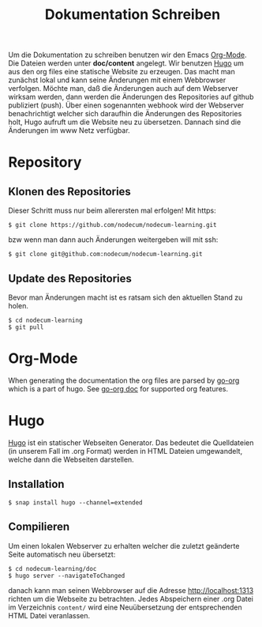 #+title: Dokumentation Schreiben

Um die Dokumentation zu schreiben benutzen wir den Emacs [[https://orgmode.org][Org-Mode]].
Die Dateien werden unter *doc/content* angelegt.
Wir benutzen [[https://gohugo.io][Hugo]] um aus den org files eine statische Website zu erzeugen.
Das macht man zunächst lokal und kann seine Änderungen mit einem Webbrowser 
verfolgen. Möchte man, daß die Änderungen auch auf dem Webserver wirksam werden,
dann werden die Änderungen des Repositories auf github publiziert (push).
Über einen sogenannten webhook wird der Webserver benachrichtigt welcher sich
daraufhin die Änderungen des Repositories holt, Hugo aufruft um die Website neu
zu übersetzen. Dannach sind die Änderungen im www Netz verfügbar.
* Repository
** Klonen des Repositories
Dieser Schritt muss nur beim allerersten mal erfolgen!
Mit https:
: $ git clone https://github.com/nodecum/nodecum-learning.git
bzw wenn man dann auch Änderungen weitergeben will mit ssh:
: $ git clone git@github.com:nodecum/nodecum-learning.git
** Update des Repositories
Bevor man Änderungen macht ist es ratsam sich den aktuellen Stand zu holen.
: $ cd nodecum-learning
: $ git pull


* Org-Mode
When generating the documentation the org files are parsed by
[[https://github.com/niklasfasching/go-org][go-org]] which is a part of hugo. See [[https://niklasfasching.github.io/go-org][go-org doc]] for supported org features.

* Hugo
[[https://gohugo.io][Hugo]] ist ein statischer Webseiten Generator. Das bedeutet die Quelldateien
(in unserem Fall im .org Format) werden in HTML Dateien umgewandelt, welche dann
die Webseiten darstellen. 
** Installation
: $ snap install hugo --channel=extended
** Compilieren
Um einen lokalen Webserver zu erhalten welcher die zuletzt geänderte Seite automatisch
neu übersetzt:
: $ cd nodecum-learning/doc
: $ hugo server --navigateToChanged
danach kann man seinen Webbrowser auf die Adresse [[http://localhost:1313]] richten um
die Webseite zu betrachten. Jedes Abspeichern einer .org Datei im Verzeichnis ~content/~
wird eine Neuübersetzung der entsprechenden HTML Datei veranlassen.  
